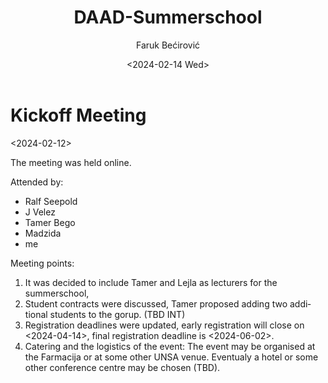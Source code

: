 #+options: ':nil *:t -:t ::t <:t H:3 \n:nil ^:t arch:headline
#+options: author:t broken-links:nil c:nil creator:nil
#+options: d:(not "LOGBOOK") date:t e:t email:nil f:t inline:t num:t
#+options: p:nil pri:nil prop:nil stat:t tags:t tasks:t tex:t
#+options: timestamp:t title:t toc:t todo:t |:t
#+title: DAAD-Summerschool
#+date: <2024-02-14 Wed>
#+author: Faruk Bećirović
#+email: faruk@verlabinstitute.com
#+language: en
#+select_tags: export
#+exclude_tags: noexport
#+creator: Emacs 29.2 (Org mode 9.6.15)
#+cite_export:

* Kickoff Meeting
<2024-02-12>

The meeting was held online.

Attended by:
- Ralf Seepold
- J Velez
- Tamer Bego
- Madzida
- me

Meeting points:
1. It was decided to include Tamer and Lejla as lecturers for the summerschool,
2. Student contracts were discussed, Tamer proposed adding two
   additional students to the gorup. (TBD INT)
3. Registration deadlines were updated, early registration will close
   on <2024-04-14>, final registration deadline is <2024-06-02>.
4. Catering and the logistics of the event: The event may be organised
   at the Farmacija or at some other UNSA venue. Eventualy a hotel or
   some other conference centre may be chosen (TBD). 
